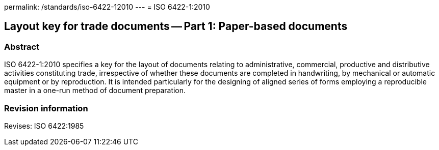 permalink: /standards/iso-6422-12010
---
= ISO 6422-1:2010

== Layout key for trade documents -- Part 1: Paper-based documents

=== Abstract
ISO 6422-1:2010 specifies a key for the layout of documents relating to administrative, commercial, productive and distributive activities constituting trade, irrespective of whether these documents are completed in handwriting, by mechanical or automatic equipment or by reproduction. It is intended particularly for the designing of aligned series of forms employing a reproducible master in a one-run method of document preparation.

=== Revision information

Revises: ISO 6422:1985

